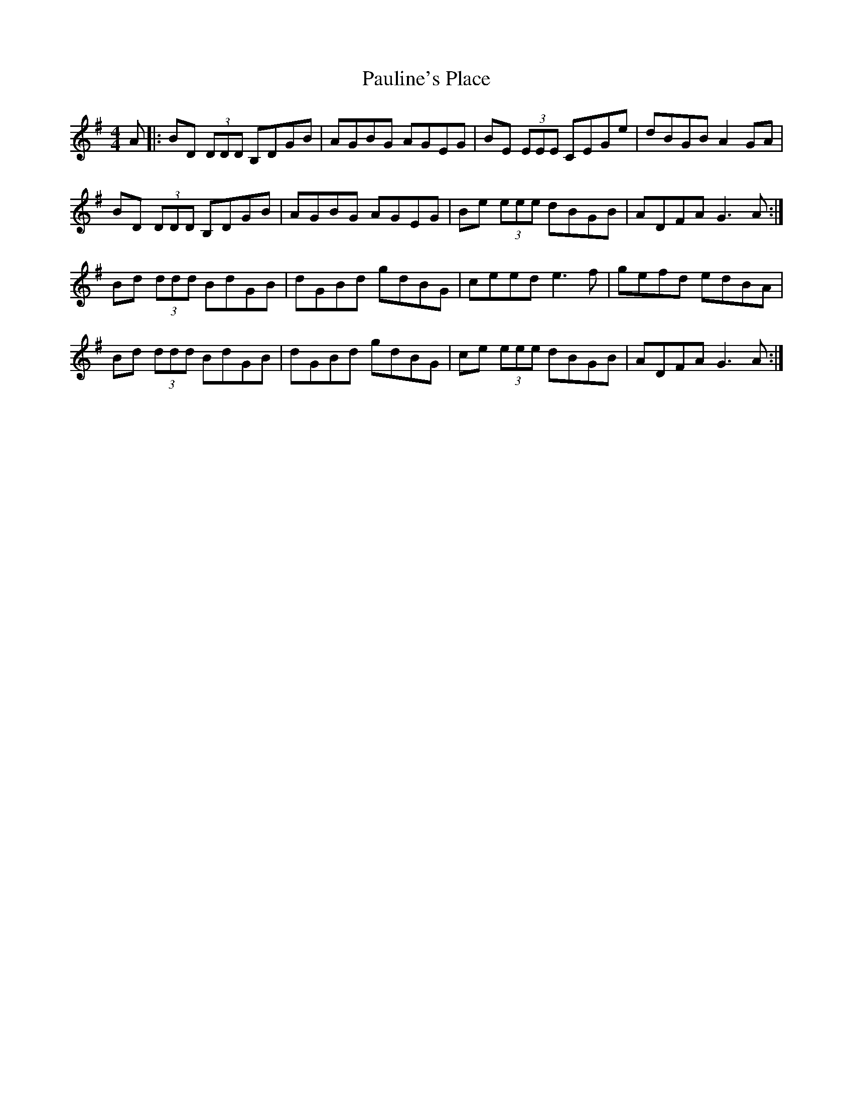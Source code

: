 X: 31860
T: Pauline's Place
R: reel
M: 4/4
K: Gmajor
A|:BD (3DDD B,DGB|AGBG AGEG|BE (3EEE CEGe|dBGB A2 GA|
BD (3DDD B,DGB|AGBG AGEG|Be (3eee dBGB|ADFA G3A:|
Bd (3ddd BdGB|dGBd gdBG|ceed e3f|gefd edBA|
Bd (3ddd BdGB|dGBd gdBG|ce (3eee dBGB|ADFA G3A:|

